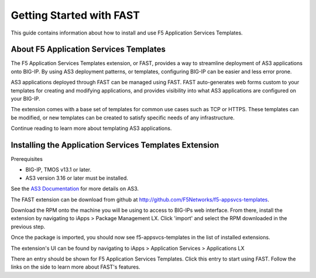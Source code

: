 Getting Started with FAST
=========================
This guide contains information about how to install and use
F5 Application Services Templates.

.. _about:

About F5 Application Services Templates
^^^^^^^^^^^^^^^^^^^^^^^^^^^^^^^^^^^^^^^

The F5 Application Services Templates extension, or FAST, provides a way to
streamline deployment of AS3 applications onto BIG-IP. By using AS3 deployment
patterns, or templates, configuring BIG-IP can be easier and less error prone.

AS3 applications deployed through FAST can be managed using FAST. FAST
auto-generates web forms custom to your templates for creating and modifying
applications, and provides visibility into what AS3 applications are configured
on your BIG-IP.

The extension comes with a base set of templates for common use cases such as TCP
or HTTPS. These templates can be modified, or new templates can be created to
satisfy specific needs of any infrastructure.

Continue reading to learn more about templating AS3 applications.

Installing the Application Services Templates Extension
^^^^^^^^^^^^^^^^^^^^^^^^^^^^^^^^^^^^^^^^^^^^^^^^^^^^^^^

Prerequisites

* BIG-IP, TMOS v13.1 or later.
* AS3 version 3.16 or later must be installed.

See the
`AS3 Documentation <https://clouddocs.f5.com/products/extensions/f5-appsvcs-extension/latest/>`_
for more details on AS3.

The FAST extension can be download from github at http://github.com/F5Networks/f5-appsvcs-templates.

Download the RPM onto the machine you will be using to access to BIG-IPs web interface.
From there, install the extension by navigating to iApps > Package Management LX.
Click 'import' and select the RPM downloaded in the previous step.

Once the package is imported, you should now see f5-appsvcs-templates in the list
of installed extensions.

The extension's UI can be found by navigating to
iApps > Application Services > Applications LX

There an entry should be shown for F5 Application Services Templates. Click this
entry to start using FAST. Follow the links on the side to learn more about FAST's features.



.. |declare| raw:: html

   <a href="https://f5.com/about-us/blog/articles/in-container-land-declarative-configuration-is-king-27226" target="_blank">declarative</a>

.. |br| raw:: html

   <br />
